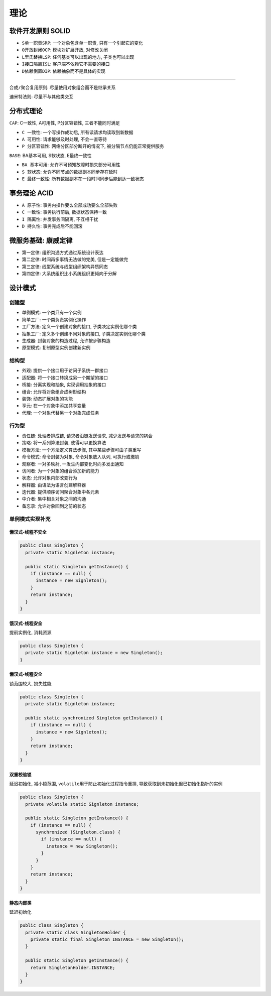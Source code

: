 理论
====

软件开发原则 SOLID
------------------

-  ``S单一职责SRP``: 一个对象包含单一职责, 只有一个引起它的变化
-  ``O开放封闭OCP``: 模块对扩展开放, 对修改关闭
-  ``L里氏替换LSP``: 任何基类可以出现的地方, 子类也可以出现
-  ``I接口隔离ISL``: 客户端不依赖它不需要的接口
-  ``D依赖倒置DIP``: 依赖抽象而不是具体的实现

--------------

``合成/聚合复用原则``: 尽量使用对象组合而不是继承关系

``迪米特法则``: 尽量不与其他类交互

分布式理论
----------

``CAP``: C一致性, A可用性, P分区容错性, 三者不能同时满足

-  ``C 一致性``: 一个写操作成功后, 所有读请求均读取到新数据
-  ``A 可用性``: 请求能够及时处理, 不会一直等待
-  ``P 分区容错性``: 网络分区部分断开的情况下,
   被分隔节点仍能正常提供服务

``BASE``: BA基本可用, S软状态, E最终一致性

-  ``BA 基本可用``: 允许不可预知故障时损失部分可用性
-  ``S 软状态``: 允许不同节点的数据副本同步存在延时
-  ``E 最终一致性``: 所有数据副本在一段时间同步后能到达一致状态

事务理论 ACID
-------------

-  ``A 原子性``: 事务内操作要么全部成功要么全部失败
-  ``C 一致性``: 事务执行前后, 数据状态保持一致
-  ``I 隔离性``: 并发事务间隔离, 不互相干扰
-  ``D 持久性``: 事务完成后不能回滚

微服务基础: 康威定律
--------------------

-  ``第一定律``: 组织沟通方式通过系统设计表达
-  ``第二定律``: 时间再多事情无法做的完美, 但是一定能做完
-  ``第三定律``: 线型系统与线型组织架构异质同态
-  ``第四定律``: 大系统组织比小系统组织更倾向于分解

设计模式
--------

创建型
``````

-  ``单例模式``: 一个类只有一个实例
-  ``简单工厂``: 一个类负责实例化操作
-  ``工厂方法``: 定义一个创建对象的接口, 子类决定实例化哪个类
-  ``抽象工厂``: 定义多个创建不同对象的接口, 子类决定实例化哪个类
-  ``生成器``: 封装对象的构造过程, 允许按步骤构造
-  ``原型模式``: 复制原型实例创建新实例

结构型
``````

-  ``外观``: 提供一个接口用于访问子系统一群接口
-  ``适配器``: 将一个接口转换成另一个期望的接口
-  ``桥接``: 分离实现和抽象, 实现调用抽象的接口
-  ``组合``: 允许将对象组合成树形结构
-  ``装饰``: 动态扩展对象的功能
-  ``享元``: 在一个对象中添加共享变量
-  ``代理``: 一个对象代替另一个对象完成任务

行为型
``````

-  ``责任链``: 处理者排成链, 请求者沿链发送请求, 减少发送与请求的耦合
-  ``策略``: 将一系列算法封装, 使得可以更换算法
-  ``模板方法``: 一个方法定义算法步骤, 其中某些步骤可由子类重写
-  ``命令模式``: 命令封装为对象, 命令对象放入队列, 可执行或撤销
-  ``观察者``: 一对多映射, ``一``\ 发生内部变化时向\ ``多``\ 发出通知
-  ``访问者``: 为一个对象的组合添加新的能力
-  ``状态``: 允许对象内部改变行为
-  ``解释器``: 由语法为语言创建解释器
-  ``迭代器``: 提供顺序访问聚合对象中各元素
-  ``中介者``: 集中相关对象之间的沟通
-  ``备忘录``: 允许对象回到之前的状态

单例模式实现补充
````````````````

懒汉式-线程不安全
^^^^^^^^^^^^^^^^^

.. code:: java

   public class Singleton {
     private static Signleton instance;

     public static Singleton getInstance() {
       if (instance == null) {
         instance = new Signleton();
       }
       return instance;
     }
   }

饿汉式-线程安全
^^^^^^^^^^^^^^^

提前实例化, 消耗资源

.. code:: java

   public class Singleton {
     private static Signleton instance = new Singleton();
   }

懒汉式-线程安全
^^^^^^^^^^^^^^^

锁范围较大, 损失性能

.. code:: java

   public class Singleton {
     private static Signleton instance;

     public static synchronized Singleton getInstance() {
       if (instance == null) {
         instance = new Signleton();
       }
       return instance;
     }
   }

双重校验锁
^^^^^^^^^^

延迟初始化, 减小锁范围, ``volatile``\ 用于防止初始化过程指令重排,
导致获取到未初始化但已初始化指针的实例

.. code:: java

   public class Singleton {
     private volatile static Signleton instance;

     public static Singleton getInstance() {
       if (instance == null) {
         synchronized (Singleton.class) {
           if (instance == null) {
             instance = new Singleton();
           }
         }
       }
       return instance;
     }
   }

静态内部类
^^^^^^^^^^

延迟初始化

.. code:: java

   public class Singleton {
     private static class SingletonHolder {
       private static final Singleton INSTANCE = new Singleton();
     }

     public static Singleton getInstance() {
       return SingletonHolder.INSTANCE;
     }
   }
